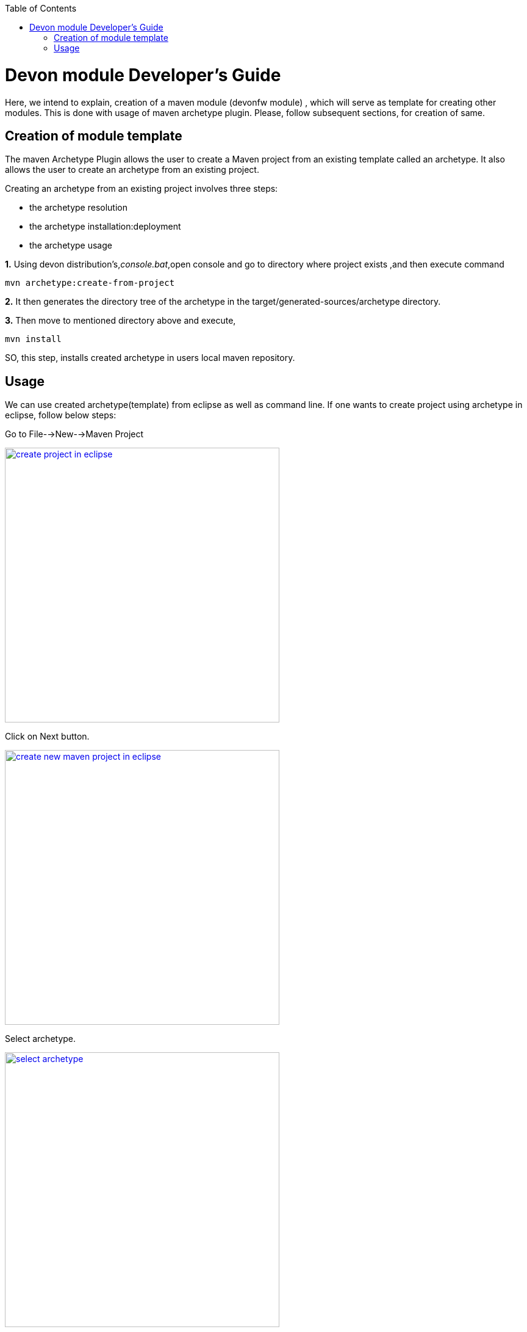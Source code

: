 :toc: macro
toc::[]

# Devon module Developer's Guide

Here, we intend to explain, creation of a maven module (devonfw module) , which will serve as template for creating other modules.
This is done with usage of maven archetype plugin.
Please, follow subsequent sections, for creation of same.

== Creation of module template

The maven Archetype Plugin allows the user to create a Maven project from an existing template called an archetype.
It also allows the user to create an archetype from an existing project.

Creating an archetype from an existing project involves three steps:

* the archetype resolution
* the archetype installation:deployment
* the archetype usage

*1.* Using devon distribution's,_console.bat_,open console and go to directory where project exists ,and then execute command 
[source,java]
----
mvn archetype:create-from-project
----



*2.* It then generates the directory tree of the archetype in the target/generated-sources/archetype directory.


*3.* Then move to mentioned directory above and execute,
[source,java]
----
mvn install
----

SO, this step, installs created archetype in users local maven repository.

== Usage

We can use created archetype(template) from eclipse as well as command line.
If one wants to create project using archetype in eclipse, follow below steps:

Go to File-->New-->Maven Project

image::images/devon-module-dev-guide/create-project-eclipse.png["create project in eclipse",width="450", link="images/devon-module-dev-guide/create-project-eclipse.png"]

Click on Next button.


image::images/devon-module-dev-guide/new-maven-project.png/["create new maven project in eclipse",width="450", link="images/devon-module-dev-guide/new-maven-project.png"]

Select archetype.



image::images/devon-module-dev-guide/select-archetype.png/["select archetype",width="450", link="images/devon-module-dev-guide/select-archetype.png"]

For the very first time, when we use archetype in eclipse, it sometimes does not appear in the list of available archetypes.So in that case, use _"add archetype"_ button .

Once you select archetype,and press "_Next_" button, a dialog appears, where you need to put desired artifactid and group id and click finish.
A new project is created on the basis of chosen archetype.


























